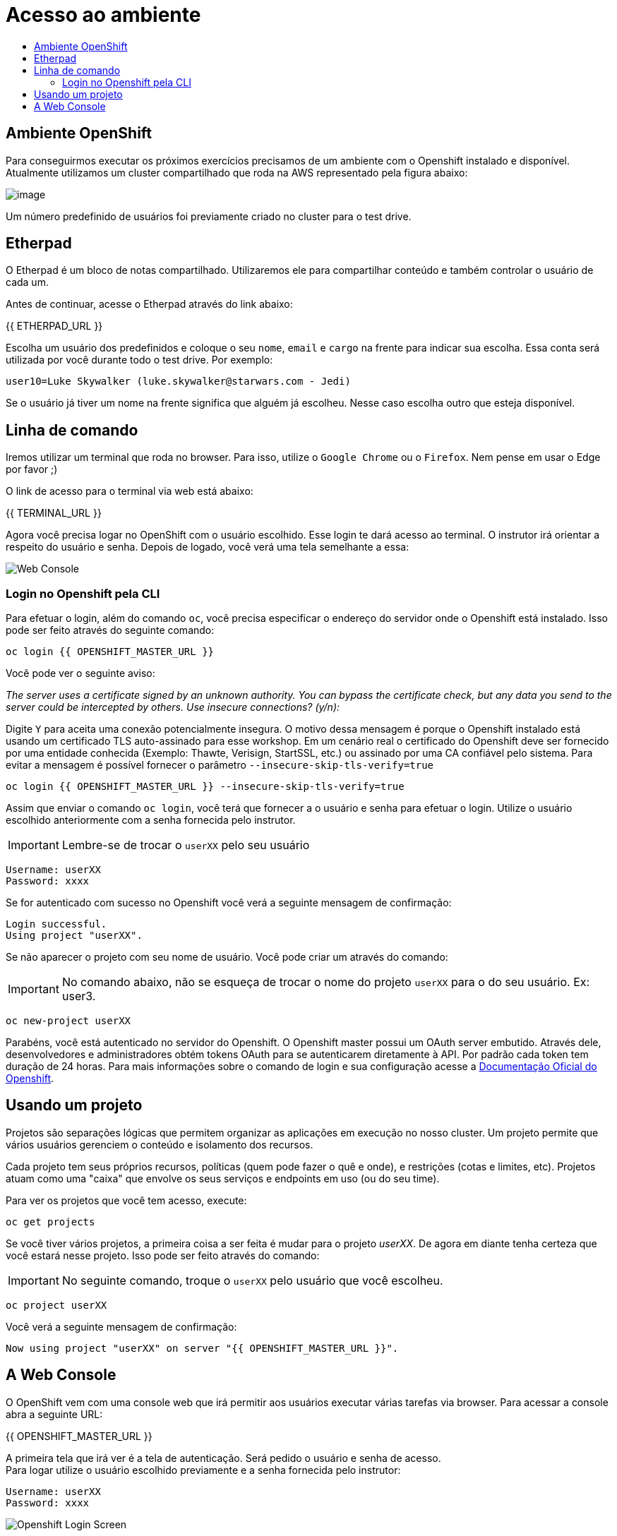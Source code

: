 [[acesso-ao-ambiente]]
= Acesso ao ambiente
:imagesdir: images
:toc:
:toc-title: 

[[ambiente-openshift]]
== Ambiente OpenShift

Para conseguirmos executar os próximos exercícios precisamos de um ambiente com o Openshift instalado e disponível. Atualmente utilizamos um cluster compartilhado que roda na AWS representado pela figura abaixo:

image:https://raw.githubusercontent.com/guaxinim/starter-guides/ocp-3.11/images/common-environment-ocp-architecture.png[image]

Um número predefinido de usuários foi previamente criado no cluster para o test drive.

== Etherpad

O Etherpad é um bloco de notas compartilhado. Utilizaremos ele para compartilhar conteúdo e também controlar o usuário de cada um.

Antes de continuar, acesse o Etherpad através do link abaixo:

{{ ETHERPAD_URL }}

Escolha um usuário dos predefinidos e coloque o seu `nome`, `email` e `cargo` na frente para indicar sua escolha. Essa conta será utilizada por você durante todo o test drive. Por exemplo:

[source,text]
----
user10=Luke Skywalker (luke.skywalker@starwars.com - Jedi)
----

Se o usuário já tiver um nome na frente significa que alguém já escolheu. Nesse caso escolha outro que esteja disponível.

[[linha-de-comando]]
== Linha de comando

Iremos utilizar um terminal que roda no browser. Para isso, utilize o `Google Chrome` ou o `Firefox`. Nem pense em usar o Edge por favor ;)

O link de acesso para o terminal via web está abaixo:

{{ TERMINAL_URL }}

Agora você precisa logar no OpenShift com o usuário escolhido. Esse login te dará acesso ao terminal. O instrutor irá orientar a respeito do usuário e senha. Depois de logado, você verá uma tela semelhante a essa:

image:terminal.png[Web Console]

=== Login no Openshift pela CLI

Para efetuar o login, além do comando `oc`, você precisa especificar o endereço do servidor onde o Openshift está instalado. Isso pode ser feito através do seguinte comando:

[source,bash,role=copypaste]
----
oc login {{ OPENSHIFT_MASTER_URL }}
----

Você pode ver o seguinte aviso:

_The server uses a certificate signed by an unknown authority. You can bypass the certificate check, but any data you send to the server could be intercepted by others. Use insecure connections? (y/n):_

Digite `Y` para aceita uma conexão potencialmente insegura. O motivo dessa mensagem é porque o Openshift instalado está usando um certificado TLS auto-assinado para esse workshop. Em um cenário real o certificado do Openshift deve ser fornecido por uma entidade conhecida (Exemplo: Thawte, Verisign, StartSSL, etc.) ou assinado por uma CA confiável pelo sistema. Para evitar a mensagem é possível fornecer o parâmetro `--insecure-skip-tls-verify=true`

[source,bash,role=copypaste]
----
oc login {{ OPENSHIFT_MASTER_URL }} --insecure-skip-tls-verify=true
----

Assim que enviar o comando `oc login`, você terá que fornecer a o usuário e senha para efetuar o login. Utilize o usuário escolhido anteriormente com a senha fornecida pelo instrutor.

IMPORTANT: Lembre-se de trocar o `userXX` pelo seu usuário

[source,text]
----
Username: userXX
Password: xxxx
----

Se for autenticado com sucesso no Openshift você verá a seguinte mensagem de confirmação:

[source,text]
----
Login successful.
Using project "userXX".
----

Se não aparecer o projeto com seu nome de usuário. Você pode criar um através do comando:

IMPORTANT: No comando abaixo, não se esqueça de trocar o nome do projeto `userXX` para o do seu usuário. Ex: user3.

[source,bash,role=copypaste]
----
oc new-project userXX
----

Parabéns, você está autenticado no servidor do Openshift. O Openshift master possui um OAuth server embutido. Através dele, desenvolvedores e administradores obtém tokens OAuth para se autenticarem diretamente à API. Por padrão cada token tem duração de 24 horas. Para mais informações sobre o comando de login e sua configuração acesse a https://docs.openshift.com/container-platform/latest/cli_reference/get_started_cli.html#basic-setup-and-login[Documentação Oficial do Openshift].

== Usando um projeto

Projetos são separações lógicas que permitem organizar as aplicações em execução no nosso cluster. Um projeto permite que vários usuários gerenciem o conteúdo e isolamento dos recursos.

Cada projeto tem seus próprios recursos, políticas (quem pode fazer o quê e onde), e restrições (cotas e limites, etc). Projetos atuam como uma "caixa" que envolve os seus serviços e endpoints em uso (ou do seu time).

Para ver os projetos que você tem acesso, execute:

[source,bash,role=copypaste]
----
oc get projects
----

Se você tiver vários projetos, a primeira coisa a ser feita é mudar para o projeto _userXX_. De agora em diante tenha certeza que você estará nesse projeto. Isso pode ser feito através do comando:

IMPORTANT: No seguinte comando, troque o `userXX` pelo usuário que você escolheu.

[source,bash,role=copypaste]
----
oc project userXX
----

Você verá a seguinte mensagem de confirmação:

[source,text]
----
Now using project "userXX" on server "{{ OPENSHIFT_MASTER_URL }}".
----

== A Web Console

O OpenShift vem com uma console web que irá permitir aos usuários executar várias tarefas via browser. Para acessar a console abra a seguinte URL:

{{ OPENSHIFT_MASTER_URL }}

A primeira tela que irá ver é a tela de autenticação. Será pedido o usuário e senha de acesso. +
Para logar utilize o usuário escolhido previamente e a senha fornecida pelo instrutor:

[source,text]
----
Username: userXX
Password: xxxx
----

image:openshift-login.png[Openshift Login Screen]

Depois de se autenticar na console web, você verá a seguinte tela.

image:openshift-projects.png[Web Console]

Altere a console para o modo de developer conforme imagem abaixo:

image:open-developer.png[Web Console]

Caso você veja um erro de permissão, selecione o projeto que você criou nos passos anteriores.

image:erro-acesso.png[]

Durante os labs iremos utilizar tanto a linha de comando quanto a console web.

A sua tela deve estar conforme abaixo:

image:web-console-developer.png[]

Have fun!